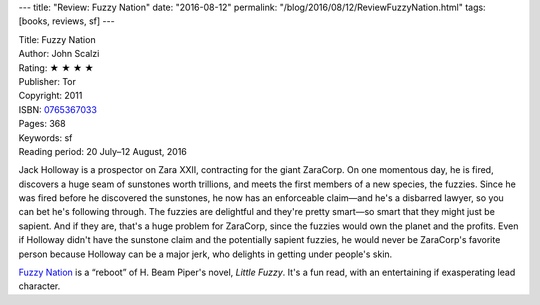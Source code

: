 ---
title: "Review: Fuzzy Nation"
date: "2016-08-12"
permalink: "/blog/2016/08/12/ReviewFuzzyNation.html"
tags: [books, reviews, sf]
---



.. image:: https://images-na.ssl-images-amazon.com/images/P/0765367033.01.MZZZZZZZ.jpg
    :alt: Fuzzy Nation
    :target: https://www.amazon.com/dp/0765367033/?tag=georgvreill-20
    :class: right-float

| Title: Fuzzy Nation
| Author: John Scalzi
| Rating: ★ ★ ★ ★
| Publisher: Tor
| Copyright: 2011
| ISBN: `0765367033 <https://www.amazon.com/dp/0765367033/?tag=georgvreill-20>`_
| Pages: 368
| Keywords: sf
| Reading period: 20 July–12 August, 2016

Jack Holloway is a prospector on Zara XXII,
contracting for the giant ZaraCorp.
On one momentous day,
he is fired,
discovers a huge seam of sunstones worth trillions,
and meets the first members of a new species, the fuzzies.
Since he was fired before he discovered the sunstones,
he now has an enforceable claim—\
and he's a disbarred lawyer,
so you can bet he's following through.
The fuzzies are delightful and they're pretty smart—\
so smart that they might just be sapient.
And if they are, that's a huge problem for ZaraCorp,
since the fuzzies would own the planet and the profits.
Even if Holloway didn't have the sunstone claim
and the potentially sapient fuzzies,
he would never be ZaraCorp's favorite person
because Holloway can be a major jerk,
who delights in getting under people's skin.

`Fuzzy Nation`__ is a “reboot” of H. Beam Piper's novel, *Little Fuzzy*.
It's a fun read, with an entertaining if exasperating lead character.

__ https://en.wikipedia.org/wiki/Fuzzy_Nation

.. _permalink:
    /blog/2016/08/12/ReviewFuzzyNation.html
